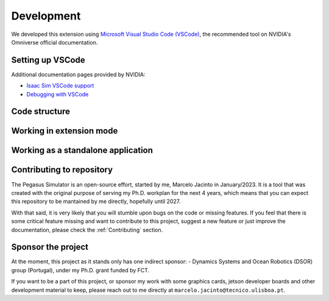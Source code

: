 Development
===========

We developed this extension using `Microsoft Visual Studio Code (VSCode) <https://code.visualstudio.com/>`__, the 
recommended tool on NVIDIA's Omniverse official documentation.

Setting up VSCode
-----------------

Additional documentation pages provided by NVIDIA:

* `Isaac Sim VSCode support <https://docs.omniverse.nvidia.com/app_isaacsim/app_isaacsim/manual_standalone_python.html#isaac-sim-python-vscode>`__
* `Debugging with VSCode <https://docs.omniverse.nvidia.com/app_isaacsim/app_isaacsim/tutorial_advanced_python_debugging.html>`__

Code structure
--------------

Working in extension mode
-------------------------

Working as a standalone application
-----------------------------------

Contributing to repository
--------------------------

The Pegasus Simulator is an open-source effort, started by me, Marcelo Jacinto in January/2023. It is a tool that was 
created with the original purpose of serving my Ph.D. workplan for the next 4 years, which means that you can expect 
this repository to be mantained by me directly, hopefully until 2027. 

With that said, it is very likely that you will stumble upon bugs on the code or missing features. If you feel that there is
some critical feature missing and want to contribute to this project, suggest a new feature or just improve the documentation,
please check the :ref:`Contributing` section.

Sponsor the project
-------------------

At the moment, this project as it stands only has one indirect sponsor:
- Dynamics Systems and Ocean Robotics (DSOR) group (Portugal), under my Ph.D. grant funded by FCT.

If you want to be a part of this project, or sponsor my work with some graphics cards, jetson developer boards and other development
material to keep, please reach out to me directly at ``marcelo.jacinto@tecnico.ulisboa.pt``.
